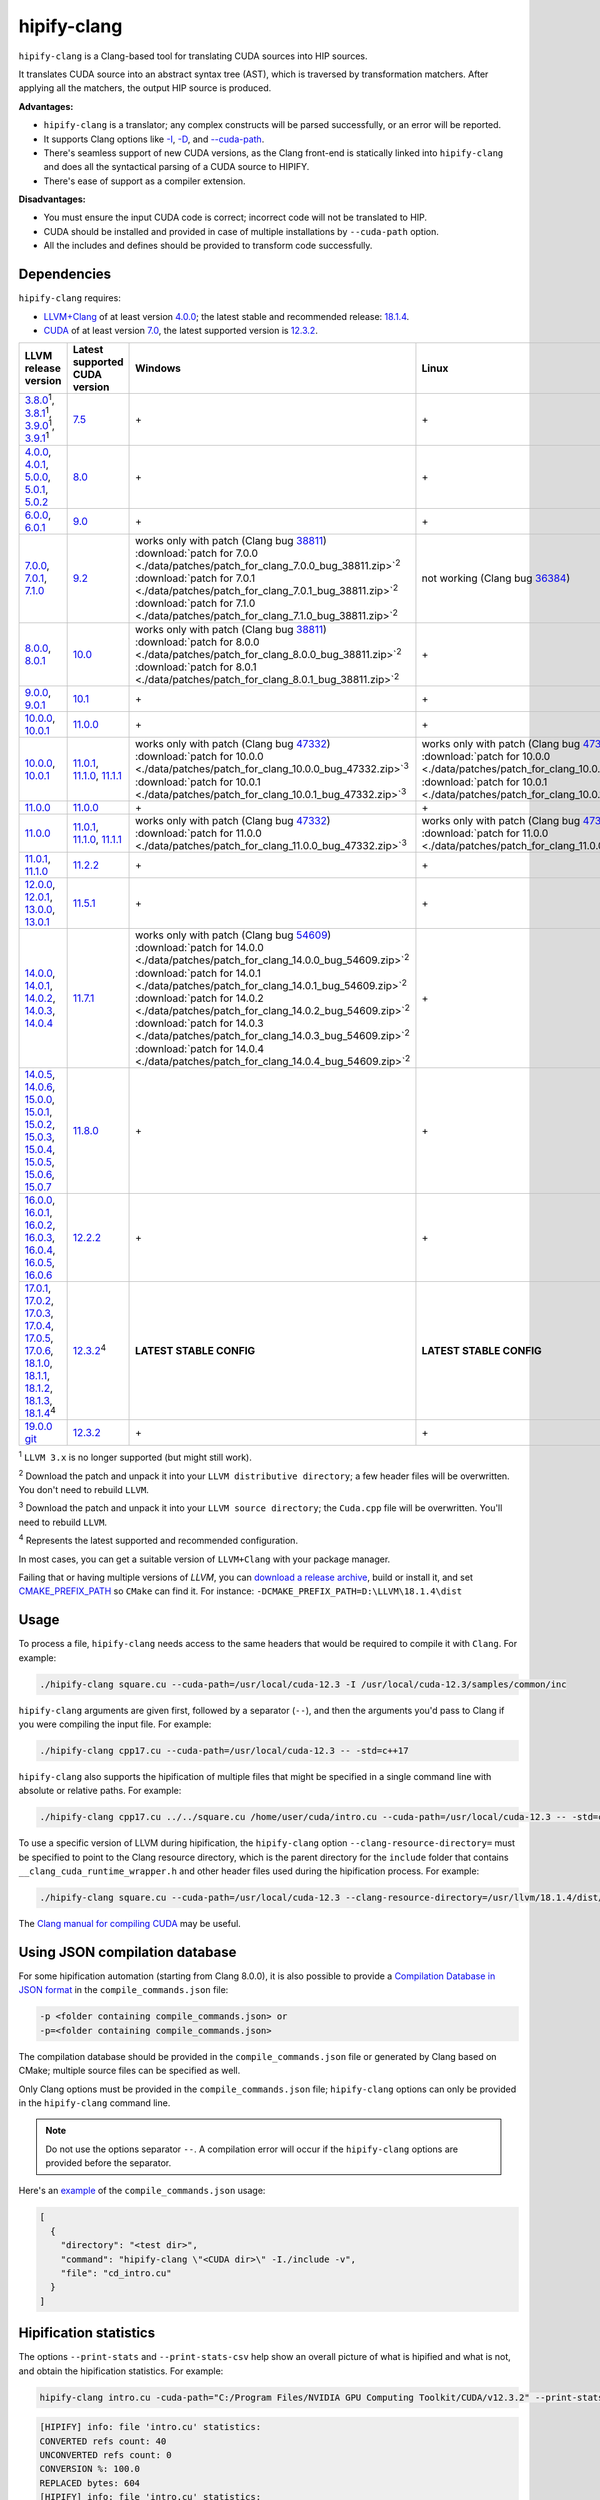 **************************************************************************
hipify-clang
**************************************************************************

``hipify-clang`` is a Clang-based tool for translating CUDA sources into HIP sources.

It translates CUDA source into an abstract syntax tree (AST), which is traversed by transformation
matchers. After applying all the matchers, the output HIP source is produced.

**Advantages:**

* ``hipify-clang`` is a translator; any complex constructs will be parsed successfully, or an error will be
  reported.
* It supports Clang options like
  `-I <https://clang.llvm.org/docs/ClangCommandLineReference.html#include-path-management>`_,
  `-D <https://clang.llvm.org/docs/ClangCommandLineReference.html#preprocessor-options>`_, and
  `--cuda-path <https://clang.llvm.org/docs/ClangCommandLineReference.html#cmdoption-clang-cuda-path>`_.
* There's seamless support of new CUDA versions, as the Clang front-end is statically linked into
  ``hipify-clang`` and does all the syntactical parsing of a CUDA source to HIPIFY.
* There's ease of support as a compiler extension.

**Disadvantages:**

* You must ensure the input CUDA code is correct; incorrect code will not be translated to HIP.
* CUDA should be installed and provided in case of multiple installations by ``--cuda-path`` option.
* All the includes and defines should be provided to transform code successfully.

Dependencies
=====================================================

``hipify-clang`` requires:

* `LLVM+Clang <http://releases.llvm.org>`_ of at least version
  `4.0.0 <http://releases.llvm.org/download.html#4.0.0>`_; the latest stable and recommended release:
  `18.1.4 <https://github.com/llvm/llvm-project/releases/tag/llvmorg-18.1.4>`_.

* `CUDA <https://developer.nvidia.com/cuda-downloads>`_ of at least version
  `7.0 <https://developer.nvidia.com/cuda-toolkit-70>`_, the latest supported version is
  `12.3.2 <https://developer.nvidia.com/cuda-downloads>`_.

.. list-table::
  :header-rows: 1

  * - LLVM release version
    - Latest supported CUDA version
    - Windows
    - Linux
  * - `3.8.0 <http://releases.llvm.org/download.html#3.8.0>`_:sup:`1`,
      `3.8.1 <http://releases.llvm.org/download.html#3.8.1>`_:sup:`1`,
      `3.9.0 <http://releases.llvm.org/download.html#3.9.0>`_:sup:`1`,
      `3.9.1 <http://releases.llvm.org/download.html#3.9.1>`_:sup:`1`
    - `7.5 <https://developer.nvidia.com/cuda-75-downloads-archive>`_
    - \+
    - \+
  * - `4.0.0 <http://releases.llvm.org/download.html#4.0.0>`_,
      `4.0.1 <http://releases.llvm.org/download.html#4.0.1>`_,
      `5.0.0 <http://releases.llvm.org/download.html#5.0.0>`_,
      `5.0.1 <http://releases.llvm.org/download.html#5.0.1>`_,
      `5.0.2 <http://releases.llvm.org/download.html#5.0.2>`_
    - `8.0 <https://developer.nvidia.com/cuda-80-ga2-download-archive>`_
    - \+
    - \+
  * - `6.0.0 <http://releases.llvm.org/download.html#6.0.0>`_,
      `6.0.1 <http://releases.llvm.org/download.html#6.0.1>`_
    - `9.0 <https://developer.nvidia.com/cuda-90-download-archive>`_
    - \+
    - \+
  * - `7.0.0 <http://releases.llvm.org/download.html#7.0.0>`_,
      `7.0.1 <http://releases.llvm.org/download.html#7.0.1>`_,
      `7.1.0 <http://releases.llvm.org/download.html#7.1.0>`_
    - `9.2 <https://developer.nvidia.com/cuda-92-download-archive>`_
    - | works only with patch (Clang bug `38811 <https://bugs.llvm.org/show_bug.cgi?id=38811>`_)
      | :download:`patch for 7.0.0 <./data/patches/patch_for_clang_7.0.0_bug_38811.zip>`:sup:`2`
      | :download:`patch for 7.0.1 <./data/patches/patch_for_clang_7.0.1_bug_38811.zip>`:sup:`2`
      | :download:`patch for 7.1.0 <./data/patches/patch_for_clang_7.1.0_bug_38811.zip>`:sup:`2`
    - not working (Clang bug `36384 <https://bugs.llvm.org/show_bug.cgi?id=36384">`_)
  * - `8.0.0 <http://releases.llvm.org/download.html#8.0.0>`_,
      `8.0.1 <http://releases.llvm.org/download.html#8.0.1>`_
    - `10.0 <https://developer.nvidia.com/cuda-10.0-download-archive>`_
    - | works only with patch (Clang bug `38811 <https://bugs.llvm.org/show_bug.cgi?id=38811>`_)
      | :download:`patch for 8.0.0 <./data/patches/patch_for_clang_8.0.0_bug_38811.zip>`:sup:`2`
      | :download:`patch for 8.0.1 <./data/patches/patch_for_clang_8.0.1_bug_38811.zip>`:sup:`2`
    - \+
  * - `9.0.0 <http://releases.llvm.org/download.html#9.0.0>`_,
      `9.0.1 <http://releases.llvm.org/download.html#9.0.1>`_
    - `10.1 <https://developer.nvidia.com/cuda-10.1-download-archive-update2>`_
    - \+
    - \+
  * - `10.0.0 <https://github.com/llvm/llvm-project/releases/tag/llvmorg-10.0.0>`_,
      `10.0.1 <https://github.com/llvm/llvm-project/releases/tag/llvmorg-10.0.1>`_
    - `11.0.0 <https://developer.nvidia.com/cuda-11.0-download-archive>`_
    - \+
    - \+
  * - `10.0.0 <https://github.com/llvm/llvm-project/releases/tag/llvmorg-10.0.0>`_,
      `10.0.1 <https://github.com/llvm/llvm-project/releases/tag/llvmorg-10.0.1>`_
    - `11.0.1 <https://developer.nvidia.com/cuda-11-0-1-download-archive>`_,
      `11.1.0 <https://developer.nvidia.com/cuda-11.1.0-download-archive>`_,
      `11.1.1 <https://developer.nvidia.com/cuda-11.1.1-download-archive>`_
    - | works only with patch (Clang bug `47332 <https://bugs.llvm.org/show_bug.cgi?id=47332>`_)
      | :download:`patch for 10.0.0 <./data/patches/patch_for_clang_10.0.0_bug_47332.zip>`:sup:`3`
      | :download:`patch for 10.0.1 <./data/patches/patch_for_clang_10.0.1_bug_47332.zip>`:sup:`3`
    - | works only with patch (Clang bug `47332 <https://bugs.llvm.org/show_bug.cgi?id=47332>`_)
      | :download:`patch for 10.0.0 <./data/patches/patch_for_clang_10.0.0_bug_47332.zip>`:sup:`3`
      | :download:`patch for 10.0.1 <./data/patches/patch_for_clang_10.0.1_bug_47332.zip>`:sup:`3`
  * - `11.0.0 <https://github.com/llvm/llvm-project/releases/tag/llvmorg-11.0.0>`_
    - `11.0.0 <https://developer.nvidia.com/cuda-11.0-download-archive>`_
    - \+
    - \+
  * - `11.0.0 <https://github.com/llvm/llvm-project/releases/tag/llvmorg-11.0.0>`_
    - `11.0.1 <https://developer.nvidia.com/cuda-11-0-1-download-archive>`_,
      `11.1.0 <https://developer.nvidia.com/cuda-11.1.0-download-archive>`_,
      `11.1.1 <https://developer.nvidia.com/cuda-11.1.1-download-archive>`_
    - | works only with patch (Clang bug `47332 <https://bugs.llvm.org/show_bug.cgi?id=47332>`_)
      | :download:`patch for 11.0.0 <./data/patches/patch_for_clang_11.0.0_bug_47332.zip>`:sup:`3`
    - | works only with patch (Clang bug `47332 <https://bugs.llvm.org/show_bug.cgi?id=47332>`_)
      | :download:`patch for 11.0.0 <./data/patches/patch_for_clang_11.0.0_bug_47332.zip>`:sup:`3`
  * - `11.0.1 <https://github.com/llvm/llvm-project/releases/tag/llvmorg-11.0.1>`_,
      `11.1.0 <https://github.com/llvm/llvm-project/releases/tag/llvmorg-11.1.0>`_
    - `11.2.2 <https://developer.nvidia.com/cuda-11-2-2-download-archive>`_
    - \+
    - \+
  * - `12.0.0 <https://github.com/llvm/llvm-project/releases/tag/llvmorg-12.0.0>`_,
      `12.0.1 <https://github.com/llvm/llvm-project/releases/tag/llvmorg-12.0.1>`_,
      `13.0.0 <https://github.com/llvm/llvm-project/releases/tag/llvmorg-13.0.0>`_,
      `13.0.1 <https://github.com/llvm/llvm-project/releases/tag/llvmorg-13.0.1>`_
    - `11.5.1 <https://developer.nvidia.com/cuda-11-5-1-download-archive>`_
    - \+
    - \+
  * - `14.0.0 <https://github.com/llvm/llvm-project/releases/tag/llvmorg-14.0.0>`_,
      `14.0.1 <https://github.com/llvm/llvm-project/releases/tag/llvmorg-14.0.1>`_,
      `14.0.2 <https://github.com/llvm/llvm-project/releases/tag/llvmorg-14.0.2>`_,
      `14.0.3 <https://github.com/llvm/llvm-project/releases/tag/llvmorg-14.0.3>`_,
      `14.0.4 <https://github.com/llvm/llvm-project/releases/tag/llvmorg-14.0.4>`_
    - `11.7.1 <https://developer.nvidia.com/cuda-11-7-1-download-archive>`_
    - | works only with patch (Clang bug `54609 <https://github.com/llvm/llvm-project/issues/54609>`_)
      | :download:`patch for 14.0.0 <./data/patches/patch_for_clang_14.0.0_bug_54609.zip>`:sup:`2`
      | :download:`patch for 14.0.1 <./data/patches/patch_for_clang_14.0.1_bug_54609.zip>`:sup:`2`
      | :download:`patch for 14.0.2 <./data/patches/patch_for_clang_14.0.2_bug_54609.zip>`:sup:`2`
      | :download:`patch for 14.0.3 <./data/patches/patch_for_clang_14.0.3_bug_54609.zip>`:sup:`2`
      | :download:`patch for 14.0.4 <./data/patches/patch_for_clang_14.0.4_bug_54609.zip>`:sup:`2`
    - \+
  * - `14.0.5 <https://github.com/llvm/llvm-project/releases/tag/llvmorg-14.0.5>`_,
      `14.0.6 <https://github.com/llvm/llvm-project/releases/tag/llvmorg-14.0.6>`_,
      `15.0.0 <https://github.com/llvm/llvm-project/releases/tag/llvmorg-15.0.0>`_,
      `15.0.1 <https://github.com/llvm/llvm-project/releases/tag/llvmorg-15.0.1>`_,
      `15.0.2 <https://github.com/llvm/llvm-project/releases/tag/llvmorg-15.0.2>`_,
      `15.0.3 <https://github.com/llvm/llvm-project/releases/tag/llvmorg-15.0.3>`_,
      `15.0.4 <https://github.com/llvm/llvm-project/releases/tag/llvmorg-15.0.4>`_,
      `15.0.5 <https://github.com/llvm/llvm-project/releases/tag/llvmorg-15.0.5>`_,
      `15.0.6 <https://github.com/llvm/llvm-project/releases/tag/llvmorg-15.0.6>`_,
      `15.0.7 <https://github.com/llvm/llvm-project/releases/tag/llvmorg-15.0.7>`_
    - `11.8.0 <https://developer.nvidia.com/cuda-11-8-0-download-archive>`_
    - \+
    - \+
  * - `16.0.0 <https://github.com/llvm/llvm-project/releases/tag/llvmorg-16.0.0>`_,
      `16.0.1 <https://github.com/llvm/llvm-project/releases/tag/llvmorg-16.0.1>`_,
      `16.0.2 <https://github.com/llvm/llvm-project/releases/tag/llvmorg-16.0.2>`_,
      `16.0.3 <https://github.com/llvm/llvm-project/releases/tag/llvmorg-16.0.3>`_,
      `16.0.4 <https://github.com/llvm/llvm-project/releases/tag/llvmorg-16.0.4>`_,
      `16.0.5 <https://github.com/llvm/llvm-project/releases/tag/llvmorg-16.0.5>`_,
      `16.0.6 <https://github.com/llvm/llvm-project/releases/tag/llvmorg-16.0.6>`_
    - `12.2.2 <https://developer.nvidia.com/cuda-12-2-2-download-archive>`_
    - \+
    - \+
  * - `17.0.1 <https://github.com/llvm/llvm-project/releases/tag/llvmorg-17.0.1>`_,
      `17.0.2 <https://github.com/llvm/llvm-project/releases/tag/llvmorg-17.0.2>`_,
      `17.0.3 <https://github.com/llvm/llvm-project/releases/tag/llvmorg-17.0.3>`_,
      `17.0.4 <https://github.com/llvm/llvm-project/releases/tag/llvmorg-17.0.4>`_,
      `17.0.5 <https://github.com/llvm/llvm-project/releases/tag/llvmorg-17.0.5>`_,
      `17.0.6 <https://github.com/llvm/llvm-project/releases/tag/llvmorg-17.0.6>`_,
      `18.1.0 <https://github.com/llvm/llvm-project/releases/tag/llvmorg-18.1.0>`_,
      `18.1.1 <https://github.com/llvm/llvm-project/releases/tag/llvmorg-18.1.1>`_,
      `18.1.2 <https://github.com/llvm/llvm-project/releases/tag/llvmorg-18.1.2>`_,
      `18.1.3 <https://github.com/llvm/llvm-project/releases/tag/llvmorg-18.1.3>`_,
      `18.1.4 <https://github.com/llvm/llvm-project/releases/tag/llvmorg-18.1.4>`_:sup:`4`
    - `12.3.2 <https://developer.nvidia.com/cuda-downloads>`_:sup:`4`
    - **LATEST STABLE CONFIG**
    - **LATEST STABLE CONFIG**
  * - `19.0.0 git <https://github.com/llvm/llvm-project>`_
    - `12.3.2 <https://developer.nvidia.com/cuda-downloads>`_
    - \+
    - \+

:sup:`1` ``LLVM 3.x`` is no longer supported (but might still work).

:sup:`2` Download the patch and unpack it into your ``LLVM distributive directory``; a few header files
will be overwritten. You don't need to rebuild ``LLVM``.

:sup:`3` Download the patch and unpack it into your ``LLVM source directory``; the ``Cuda.cpp`` file will
be overwritten. You'll need to rebuild ``LLVM``.

:sup:`4` Represents the latest supported and recommended configuration.

In most cases, you can get a suitable version of ``LLVM+Clang`` with your package manager.

Failing that or having multiple versions of `LLVM`, you can
`download a release archive <http://releases.llvm.org/>`_, build or install it, and set
`CMAKE_PREFIX_PATH <https://cmake.org/cmake/help/latest/variable/CMAKE_PREFIX_PATH.html>`_ so
``CMake`` can find it. For instance: ``-DCMAKE_PREFIX_PATH=D:\LLVM\18.1.4\dist``

Usage
============================================================

To process a file, ``hipify-clang`` needs access to the same headers that would be required to compile it
with ``Clang``. For example:

.. code:: shell

  ./hipify-clang square.cu --cuda-path=/usr/local/cuda-12.3 -I /usr/local/cuda-12.3/samples/common/inc

``hipify-clang`` arguments are given first, followed by a separator (``--``), and then the arguments you'd
pass to Clang if you were compiling the input file. For example:

.. code:: shell

  ./hipify-clang cpp17.cu --cuda-path=/usr/local/cuda-12.3 -- -std=c++17

``hipify-clang`` also supports the hipification of multiple files that might be specified in a single
command line with absolute or relative paths. For example:

.. code:: shell

  ./hipify-clang cpp17.cu ../../square.cu /home/user/cuda/intro.cu --cuda-path=/usr/local/cuda-12.3 -- -std=c++17

To use a specific version of LLVM during hipification, the ``hipify-clang`` option
``--clang-resource-directory=`` must be specified to point to the Clang resource directory, which is the
parent directory for the ``include`` folder that contains ``__clang_cuda_runtime_wrapper.h`` and other
header files used during the hipification process. For example:

.. code:: shell

  ./hipify-clang square.cu --cuda-path=/usr/local/cuda-12.3 --clang-resource-directory=/usr/llvm/18.1.4/dist/lib/clang/18

The `Clang manual for compiling CUDA <https://llvm.org/docs/CompileCudaWithLLVM.html#compiling-cuda-code>`_
may be useful.

Using JSON compilation database
=====================================================

For some hipification automation (starting from Clang 8.0.0), it is also possible to provide a
`Compilation Database in JSON format <https://clang.llvm.org/docs/JSONCompilationDatabase.html>`_
in the ``compile_commands.json`` file:

.. code:: bash

  -p <folder containing compile_commands.json> or
  -p=<folder containing compile_commands.json>

The compilation database should be provided in the ``compile_commands.json`` file or generated by
Clang based on CMake; multiple source files can be specified as well.

Only Clang options must be provided in the ``compile_commands.json`` file; ``hipify-clang`` options can
only be provided in the ``hipify-clang`` command line.

.. note::

  Do not use the options separator ``--``. A compilation error will occur if the ``hipify-clang`` options are
  provided before the separator.

Here's an
`example <https://github.com/ROCm/HIPIFY/blob/amd-staging/tests/unit_tests/compilation_database/compile_commands.json.in>`_
of the ``compile_commands.json`` usage:

.. code:: json

  [
    {
      "directory": "<test dir>",
      "command": "hipify-clang \"<CUDA dir>\" -I./include -v",
      "file": "cd_intro.cu"
    }
  ]

Hipification statistics
=======================================================

The options ``--print-stats`` and ``--print-stats-csv`` help show an overall picture of what is hipified and
what is not, and obtain the hipification statistics. For example:

.. code:: cpp

  hipify-clang intro.cu -cuda-path="C:/Program Files/NVIDIA GPU Computing Toolkit/CUDA/v12.3.2" --print-stats

.. code:: cpp

  [HIPIFY] info: file 'intro.cu' statistics:
  CONVERTED refs count: 40
  UNCONVERTED refs count: 0
  CONVERSION %: 100.0
  REPLACED bytes: 604
  [HIPIFY] info: file 'intro.cu' statistics:
    CONVERTED refs count: 40
    UNCONVERTED refs count: 0
    CONVERSION %: 100.0
    REPLACED bytes: 604
    TOTAL bytes: 5794
    CHANGED lines of code: 34
    TOTAL lines of code: 174
    CODE CHANGED (in bytes) %: 10.4
    CODE CHANGED (in lines) %: 19.5
    TIME ELAPSED s: 0.41
  [HIPIFY] info: CONVERTED refs by type:
    error: 2
    device: 2
    memory: 16
    event: 9
    thread: 1
    include_cuda_main_header: 1
    type: 2
    numeric_literal: 7
  [HIPIFY] info: CONVERTED refs by API:
    CUDA Driver API: 1
    CUDA RT API: 39
  [HIPIFY] info: CONVERTED refs by names:
    cuda.h: 1
    cudaDeviceReset: 1
    cudaError_t: 1
    cudaEventCreate: 2
    cudaEventElapsedTime: 1
    cudaEventRecord: 3
    cudaEventSynchronize: 3
    cudaEvent_t: 1
    cudaFree: 4
    cudaFreeHost: 3
    cudaGetDeviceCount: 1
    cudaGetErrorString: 1
    cudaGetLastError: 1
    cudaMalloc: 3
    cudaMemcpy: 6
    cudaMemcpyDeviceToHost: 3
    cudaMemcpyHostToDevice: 3
    cudaSuccess: 1
    cudaThreadSynchronize: 1

.. code:: cpp

  hipify-clang intro.cu -cuda-path="C:/Program Files/NVIDIA GPU Computing Toolkit/CUDA/v12.3.2" --print-stats-csv

The generated file with statistics is ``intro.cu.csv``:

.. image:: ./data/csv_statistics.png
  :alt: list of stats

In the case of multiple source files, the statistics will be provided per file and in total.

For a list of ``hipify-clang`` options, run ``hipify-clang --help``.

Building hipify-clang
=====================================

Once you've cloned the HIPIFY repository (``git clone https://github.com/ROCm/HIPIFY.git``), you must
run the following commands from the HIPIFY root folder.

.. code:: bash

  cd .. \
  mkdir build dist \
  cd build

  cmake \
  -DCMAKE_INSTALL_PREFIX=../dist \
  -DCMAKE_BUILD_TYPE=Release \
  ../hipify

  make -j install

Having not found or multiple LLVM instances, the root folder with the LLVM distributive must be
specified in the CMake command line to build ``hipify-clang``. For example:

.. code:: bash

  -DCMAKE_PREFIX_PATH=/usr/llvm/18.1.4/dist

On Windows, the following option should be specified for CMake in the first place:
``-G "Visual Studio 17 2022"``. The generated ``hipify-clang.sln`` should be built by
``Visual Studio 17 2022`` instead of ``Make``. See :ref:`Windows testing` for the
supported tools for building.

Debug build type ``-DCMAKE_BUILD_TYPE=Debug`` is supported and tested. ``LLVM+Clang``
should be built in ``debug`` mode.

64-bit build mode (``-Thost=x64`` on Windows) is also supported. ``LLVM+Clang`` should be built in
64-bit mode.

You can find the binary at ``./dist/hipify-clang`` or at the folder specified by the
``-DCMAKE_INSTALL_PREFIX`` option.

Testing hipify-clang
================================================

``hipify-clang`` has unit tests using LLVM
`lit <https://llvm.org/docs/CommandGuide/lit.html>`_/`FileCheck <https://llvm.org/docs/CommandGuide/FileCheck.html>`_.

``LLVM+Clang`` should be built from sources, as pre-built binaries are not exhaustive for testing. Before
building, ensure that the
`software required for building <https://releases.llvm.org/11.0.0/docs/GettingStarted.html#software>`_
is of an appropriate version.

LLVM <= 9.0.1
---------------------------------------------------------------------

1. Download `LLVM <https://github.com/llvm/llvm-project/releases/download/llvmorg-9.0.1/llvm-9.0.1.src.tar.xz>`_ \+ `Clang <https://github.com/llvm/llvm-project/releases/download/llvmorg-9.0.1/clang-9.0.1.src.tar.xz>`_ sources

2. Build `LLVM+Clang <http://releases.llvm.org/9.0.0/docs/CMake.html>`_:

   .. code:: bash

      cd .. \
      mkdir build dist \
      cd build

   **Linux**:

   .. code:: bash

      cmake \
        -DCMAKE_INSTALL_PREFIX=../dist \
        -DLLVM_SOURCE_DIR=../llvm \
        -DLLVM_TARGETS_TO_BUILD="X86;NVPTX" \
        -DLLVM_INCLUDE_TESTS=OFF \
        -DCMAKE_BUILD_TYPE=Release \
        ../llvm
      make -j install

   **Windows**:

   .. code:: shell

      cmake \
        -G "Visual Studio 16 2019" \
        -A x64 \
        -Thost=x64 \
        -DCMAKE_INSTALL_PREFIX=../dist \
        -DLLVM_SOURCE_DIR=../llvm \
        -DLLVM_TARGETS_TO_BUILD="NVPTX" \
        -DLLVM_INCLUDE_TESTS=OFF \
        -DCMAKE_BUILD_TYPE=Release \
        ../llvm

   Run ``Visual Studio 16 2019``, open the generated ``LLVM.sln``, build all, and build the ``INSTALL``
   project.

LLVM >= 10.0.0
---------------------------------------------------------------------

1. Download `LLVM project <https://github.com/llvm/llvm-project/releases/tag/llvmorg-18.1.4>`_ sources.

2. Build `LLVM project <http://llvm.org/docs/CMake.html>`_:

   .. code:: bash

      cd .. \
      mkdir build dist \
      cd build

   **Linux**:

   .. code:: bash

      cmake \
        -DCMAKE_INSTALL_PREFIX=../dist \
        -DLLVM_TARGETS_TO_BUILD="" \
        -DLLVM_ENABLE_PROJECTS="clang" \
        -DLLVM_INCLUDE_TESTS=OFF \
        -DCMAKE_BUILD_TYPE=Release \
        ../llvm-project/llvm
      make -j install

   **Windows**:

   .. code:: shell

      cmake \
        -G "Visual Studio 17 2022" \
        -A x64 \
        -Thost=x64 \
        -DCMAKE_INSTALL_PREFIX=../dist \
        -DLLVM_TARGETS_TO_BUILD="" \
        -DLLVM_ENABLE_PROJECTS="clang" \
        -DLLVM_INCLUDE_TESTS=OFF \
        -DCMAKE_BUILD_TYPE=Release \
        ../llvm-project/llvm

   Run ``Visual Studio 17 2022``, open the generated ``LLVM.sln``, build all, build project ``INSTALL``.

3. Ensure you've installed `CUDA <https://developer.nvidia.com/cuda-toolkit-archive>`_ version 7.0 or
   greater.

   * Having multiple CUDA installations to choose a particular version, you must specify the
     ``DCUDA_TOOLKIT_ROOT_DIR`` option:

     **Linux**:

     .. code:: bash

        -DCUDA_TOOLKIT_ROOT_DIR=/usr/include

     **Windows**:

     .. code:: shell

        -DCUDA_TOOLKIT_ROOT_DIR="C:/Program Files/NVIDIA GPU Computing Toolkit/CUDA/v12.3"

        -DCUDA_SDK_ROOT_DIR="C:/ProgramData/NVIDIA Corporation/CUDA Samples/v12.3"

4. Ensure `cuDNN <https://developer.nvidia.com/rdp/cudnn-archive>`_ of the version corresponding
   to CUDA version is installed.

   * Specify the path to `cuDNN <https://developer.nvidia.com/cudnn-downloads>`_ using the
     ``CUDA_DNN_ROOT_DIR`` option:

     **Linux**:

     .. code:: bash

        -DCUDA_DNN_ROOT_DIR=/usr/include

     **Windows**:

     .. code:: shell

        -DCUDA_DNN_ROOT_DIR=D:/CUDA/cuDNN/9.1.0

5. Ensure `CUB <https://github.com/nvidia/cub>`_ of the version corresponding to CUDA version is
   installed.

   * Path to CUB should be specified by the ``CUDA_CUB_ROOT_DIR`` option:

     **Linux**:

     .. code:: bash

        -DCUDA_CUB_ROOT_DIR=/srv/git/CUB

     **Windows**:

     .. code:: shell

        -DCUDA_CUB_ROOT_DIR=D:/CUDA/CUB/cub-2.1.0

6. Ensure `Python <https://www.python.org/downloads>`_ version 2.7 or greater is installed.

7. Ensure ``lit`` and ``FileCheck`` are installed; these are distributed with LLVM.

   * Install ``lit`` into ``Python``:

     **Linux**:

     .. code:: bash

        python /usr/llvm/18.1.4/llvm-project/llvm/utils/lit/setup.py install

     **Windows**:

     .. code:: shell

        python D:/LLVM/18.1.4/llvm-project/llvm/utils/lit/setup.py install

     In case of errors similar to ``ModuleNotFoundError: No module named 'setuptools'``, upgrade the
     ``setuptools`` package:

     .. code:: shell

        ``python -m pip install --upgrade pip setuptools``

   * Starting with LLVM 6.0.1, specify the path to the ``llvm-lit`` Python script using the
     ``LLVM_EXTERNAL_LIT`` option:

     **Linux**:

     .. code:: bash

        -DLLVM_EXTERNAL_LIT=/usr/llvm/18.1.4/build/bin/llvm-lit

     **Windows**:

     .. code:: shell

        -DLLVM_EXTERNAL_LIT=D:/LLVM/18.1.4/build/Release/bin/llvm-lit.py

   * ``FileCheck``:

     **Linux**:

     Copy from ``/usr/llvm/18.1.4/build/bin/`` to ``CMAKE_INSTALL_PREFIX/dist/bin``.

     **Windows**:

     Copy from ``D:/LLVM/18.1.4/build/Release/bin`` to ``CMAKE_INSTALL_PREFIX/dist/bin``.

     Alternatively, specify the path to ``FileCheck`` in the ``CMAKE_INSTALL_PREFIX`` option.

8. To run OpenGL tests successfully on:

   **Linux**:

   Install GL headers (on Ubuntu, use: ``sudo apt-get install mesa-common-dev``)

   **Windows**:

   There's nothing to do; all the required headers are shipped with the Windows SDK.

9. Set the ``HIPIFY_CLANG_TESTS`` option to ``ON``: ``-DHIPIFY_CLANG_TESTS=ON``

10.  Build and run tests.

Linux testing
======================================================

On Linux, the following configurations are tested:

* Ubuntu 14: LLVM 4.0.0 - 7.1.0, CUDA 7.0 - 9.0, cuDNN 5.0.5 - 7.6.5
* Ubuntu 16-19: LLVM 8.0.0 - 14.0.6, CUDA 7.0 - 10.2, cuDNN 5.1.10 - 8.0.5
* Ubuntu 20-21: LLVM 9.0.0 - 18.1.4, CUDA 7.0 - 12.3.2, cuDNN 5.1.10 - 9.1.0
* Ubuntu 22-23: LLVM 13.0.0 - 18.1.4, CUDA 7.0 - 12.3.2, cuDNN 8.0.5 - 9.1.0

Minimum build system requirements for the above configurations:

* CMake 3.16.8, GNU C/C++ 9.2, Python 2.7.

Recommended build system requirements:

* CMake 3.28.3, GNU C/C++ 13.2, Python 3.12.2.

Here's an example of building ``hipify-clang` with testing support on ``Ubuntu 23.10.01``:

.. code:: bash

  cmake
  -DHIPIFY_CLANG_TESTS=ON \
  -DCMAKE_BUILD_TYPE=Release \
  -DCMAKE_INSTALL_PREFIX=../dist \
  -DCMAKE_PREFIX_PATH=/usr/llvm/18.1.4/dist \
  -DCUDA_TOOLKIT_ROOT_DIR=/usr/local/cuda-12.3.2 \
  -DCUDA_DNN_ROOT_DIR=/usr/local/cudnn-9.1.0 \
  -DCUDA_CUB_ROOT_DIR=/usr/local/cub-2.1.0 \
  -DLLVM_EXTERNAL_LIT=/usr/llvm/18.1.4/build/bin/llvm-lit \
  ../hipify

The corresponding successful output is:

.. code:: shell

  -- The C compiler identification is GNU 13.2.0
  -- The CXX compiler identification is GNU 13.2.0
  -- Detecting C compiler ABI info
  -- Detecting C compiler ABI info - done
  -- Check for working C compiler: /usr/bin/cc - skipped
  -- Detecting C compile features
  -- Detecting C compile features - done
  -- Detecting CXX compiler ABI info
  -- Detecting CXX compiler ABI info - done
  -- Check for working CXX compiler: /usr/bin/c++ - skipped
  -- Detecting CXX compile features
  -- Detecting CXX compile features - done
  -- HIPIFY config:
  --    - Build hipify-clang : ON
  --    - Test  hipify-clang : ON
  --    - Is part of HIP SDK : OFF
  -- Found ZLIB: /usr/lib/x86_64-linux-gnu/libz.so (found version "1.2.13")
  -- Found LLVM 18.1.4:
  --    - CMake module path  : /usr/llvm/18.1.4/dist/lib/cmake/llvm
  --    - Clang include path : /usr/llvm/18.1.4/dist/include
  --    - LLVM Include path  : /usr/llvm/18.1.4/dist/include
  --    - Binary path        : /usr/llvm/18.1.4/dist/bin
  -- Linker detection: GNU ld
  -- ---- The below configuring for hipify-clang testing only ----
  -- Found Python: /usr/bin/python3.12 (found version "3.12.2") found components: Interpreter 
  -- Found lit: /usr/local/bin/lit
  -- Found FileCheck: /GIT/LLVM/trunk/dist/FileCheck
  -- Initial CUDA to configure:
  --    - CUDA Toolkit path  : /usr/local/cuda-12.3.2
  --    - CUDA Samples path  : OFF
  --    - cuDNN path         : /usr/local/cudnn-9.1.0
  --    - CUB path           : /usr/local/cub-2.1.0
  -- Found CUDAToolkit: /usr/local/cuda-12.3.2/targets/x86_64-linux/include (found version "12.3.107")
  -- Performing Test CMAKE_HAVE_LIBC_PTHREAD
  -- Performing Test CMAKE_HAVE_LIBC_PTHREAD - Success
  -- Found Threads: TRUE
  -- Found CUDA config:
  --    - CUDA Toolkit path  : /usr/local/cuda-12.3.2
  --    - CUDA Samples path  : OFF
  --    - cuDNN path         : /usr/local/cudnn-9.1.0
  --    - CUB path           : /usr/local/cub-2.1.0
  -- Configuring done (0.5s)
  -- Generating done (0.0s)
  -- Build files have been written to: /usr/hipify/build

.. code:: shell

  make test-hipify

The corresponding successful output is:

.. code:: shell

  Running HIPify regression tests
  ===============================================================
  CUDA 12.3.107 - will be used for testing
  LLVM 18.1.4 - will be used for testing
  x86_64 - Platform architecture
  Linux 6.5.0-15-generic - Platform OS
  64 - hipify-clang binary bitness
  64 - python 3.12.2 binary bitness
  ===============================================================
  -- Testing: 102 tests, 12 threads --
  Testing Time: 6.70s

  Total Discovered Tests: 102
    Passed: 102 (100.00%)

.. _Windows testing:

Windows testing
=====================================================

Tested configurations:

.. list-table::
  :header-rows: 1

  * - LLVM
    - CUDA
    - cuDNN
    - Visual Studio
    - CMake
    - Python
  * - ``4.0.0 - 5.0.2``
    - ``7.0 - 8.0``
    - ``5.1.10 - 7.1.4``
    - ``2015.14.0, 2017.15.5.2``
    - ``3.5.1  - 3.18.0``
    - ``3.6.4 - 3.8.5``
  * - ``6.0.0 - 6.0.1``
    - ``7.0 - 9.0``
    - ``7.0.5  - 7.6.5``
    - ``2015.14.0, 2017.15.5.5``
    - ``3.6.0  - 3.18.0``
    - ``3.7.2 - 3.8.5``
  * - ``7.0.0 - 7.1.0``
    - ``7.0 - 9.2``
    - ``7.0.5  - 7.6.5``
    - ``2017.15.9.11``
    - ``3.13.3 - 3.18.0``
    - ``3.7.3 - 3.8.5``
  * - ``8.0.0 - 8.0.1``
    - ``7.0 - 10.0``
    - ``7.6.5``
    - ``2017.15.9.15``
    - ``3.14.2 - 3.18.0``
    - ``3.7.4 - 3.8.5``
  * - ``9.0.0 - 9.0.1``
    - ``7.0 - 10.1``
    - ``7.6.5``
    - ``2017.15.9.20, 2019.16.4.5``
    - ``3.16.4 - 3.18.0``
    - ``3.8.0 - 3.8.5``
  * - ``10.0.0 - 11.0.0``
    - ``7.0 - 11.1``
    - ``7.6.5  - 8.0.5``
    - ``2017.15.9.30, 2019.16.8.3``
    - ``3.19.2``
    - ``3.9.1``
  * - ``11.0.1 - 11.1.0``
    - ``7.0 - 11.2.2``
    - ``7.6.5  - 8.0.5``
    - ``2017.15.9.31, 2019.16.8.4``
    - ``3.19.3``
    - ``3.9.2``
  * - ``12.0.0 - 13.0.1``
    - ``7.0 - 11.5.1``
    - ``7.6.5  - 8.3.2``
    - ``2017.15.9.43, 2019.16.11.9``
    - ``3.22.2``
    - ``3.10.2``
  * - ``14.0.0 - 14.0.6``
    - ``7.0 - 11.7.1``
    - ``8.0.5  - 8.4.1``
    - ``2017.15.9.57,``:sup:`5` ``2019.16.11.17, 2022.17.2.6``
    - ``3.24.0``
    - ``3.10.6``
  * - ``15.0.0 - 15.0.7``
    - ``7.0 - 11.8.0``
    - ``8.0.5  - 8.8.1``
    - ``2019.16.11.25, 2022.17.5.2``
    - ``3.26.0``
    - ``3.11.2``
  * - ``16.0.0 - 16.0.6``
    - ``7.0 - 12.2.2``
    - ``8.0.5  - 8.9.5``
    - ``2019.16.11.29, 2022.17.7.1``
    - ``3.27.3``
    - ``3.11.4``
  * - ``17.0.1``:sup:`6` - ``18.1.4``:sup:`7`
    - ``7.0 - 12.3.2``
    - ``8.0.5  - 9.1.0``
    - ``2019.16.11.34, 2022.17.9.5``
    - ``3.29.0``
    - ``3.12.2``
  * - ``19.0.0git``
    - ``7.0 - 12.3.2``
    - ``8.0.5  - 9.1.0``
    - ``2019.16.11.34, 2022.17.9.5``
    - ``3.29.0``
    - ``3.12.2``

:sup:`5` LLVM 14.x.x is the latest major release supporting Visual Studio 2017.

To build LLVM 14.x.x correctly by Visual Studio 2017, ``-DLLVM_FORCE_USE_OLD_TOOLCHAIN=ON``
should be added to a corresponding CMake command line.

LLVM \< 14.x.x can be built correctly by Visual Studio 2017 without the
``LLVM_FORCE_USE_OLD_TOOLCHAIN`` option.

:sup:`6` Note that LLVM 17.0.0 was withdrawn due to an issue; please use 17.0.1 or newer instead.

:sup:`7` Note that LLVM 18.0.0 has never been released; please use 18.1.0 or newer instead.

Building with testing support by ``Visual Studio 17 2022`` on ``Windows 11``:

.. code:: shell

  cmake
  -G "Visual Studio 17 2022" \
  -A x64 \
  -Thost=x64 \
  -DHIPIFY_CLANG_TESTS=ON \
  -DCMAKE_BUILD_TYPE=Release \
  -DCMAKE_INSTALL_PREFIX=../dist \
  -DCMAKE_PREFIX_PATH=D:/LLVM/18.1.4/dist \
  -DCUDA_TOOLKIT_ROOT_DIR="C:/Program Files/NVIDIA GPU Computing Toolkit/CUDA/v12.3" \
  -DCUDA_SDK_ROOT_DIR="C:/ProgramData/NVIDIA Corporation/CUDA Samples/v12.3" \
  -DCUDA_DNN_ROOT_DIR=D:/CUDA/cuDNN/9.1.0 \
  -DCUDA_CUB_ROOT_DIR=D:/CUDA/CUB/cub-2.1.0 \
  -DLLVM_EXTERNAL_LIT=D:/LLVM/18.1.4/build/Release/bin/llvm-lit.py \
  ../hipify

The corresponding successful output is:

.. code:: shell

  -- Selecting Windows SDK version 10.0.22621.0 to target Windows 10.0.22631.
  -- The C compiler identification is MSVC 19.39.33523.0
  -- The CXX compiler identification is MSVC 19.39.33523.0
  -- Detecting C compiler ABI info
  -- Detecting C compiler ABI info - done
  -- Check for working C compiler: C:/Program Files/Microsoft Visual Studio/2022/Community/VC/Tools/MSVC/14.39.33519/bin/Hostx64/x64/cl.exe - skipped
  -- Detecting C compile features
  -- Detecting C compile features - done
  -- Detecting CXX compiler ABI info
  -- Detecting CXX compiler ABI info - done
  -- Check for working CXX compiler: C:/Program Files/Microsoft Visual Studio/2022/Community/VC/Tools/MSVC/14.39.33519/bin/Hostx64/x64/cl.exe - skipped
  -- Detecting CXX compile features
  -- Detecting CXX compile features - done
  -- HIPIFY config:
  --    - Build hipify-clang : ON
  --    - Test  hipify-clang : ON
  --    - Is part of HIP SDK : OFF
  -- Found LLVM 18.1.4:
  --    - CMake module path  : D:/LLVM/18.1.4/dist/lib/cmake/llvm
  --    - Clang include path : D:/LLVM/18.1.4/dist/include
  --    - LLVM Include path  : D:/LLVM/18.1.4/dist/include
  --    - Binary path        : D:/LLVM/18.1.4/dist/bin
  -- ---- The below configuring for hipify-clang testing only ----
  -- Found Python: C:/Users/TT/AppData/Local/Programs/Python/Python312/python.exe (found version "3.12.2") found components: Interpreter
  -- Found lit: C:/Users/TT/AppData/Local/Programs/Python/Python312/Scripts/lit.exe
  -- Found FileCheck: D:/LLVM/18.1.4/dist/bin/FileCheck.exe
  -- Initial CUDA to configure:
  --    - CUDA Toolkit path  : C:/Program Files/NVIDIA GPU Computing Toolkit/CUDA/v12.3
  --    - CUDA Samples path  : C:/ProgramData/NVIDIA Corporation/CUDA Samples/v12.3
  --    - cuDNN path         : D:/CUDA/cuDNN/9.1.0
  --    - CUB path           : D:/CUDA/CUB/cub-2.1.0
  -- Found CUDAToolkit: C:/Program Files/NVIDIA GPU Computing Toolkit/CUDA/v12.3/include (found version "12.3.107")
  -- Found CUDA config:
  --    - CUDA Toolkit path  : C:/Program Files/NVIDIA GPU Computing Toolkit/CUDA/v12.3
  --    - CUDA Samples path  : C:/ProgramData/NVIDIA Corporation/CUDA Samples/v12.3
  --    - cuDNN path         : D:/CUDA/cuDNN/9.1.0
  --    - CUB path           : D:/CUDA/CUB/cub-2.1.0
  -- Configuring done (1.4s)
  -- Generating done (0.1s)
  -- Build files have been written to: D:/HIPIFY/build

Run ``Visual Studio 17 2022``, open the generated ``hipify-clang.sln``, and build the project ``test-hipify``.
